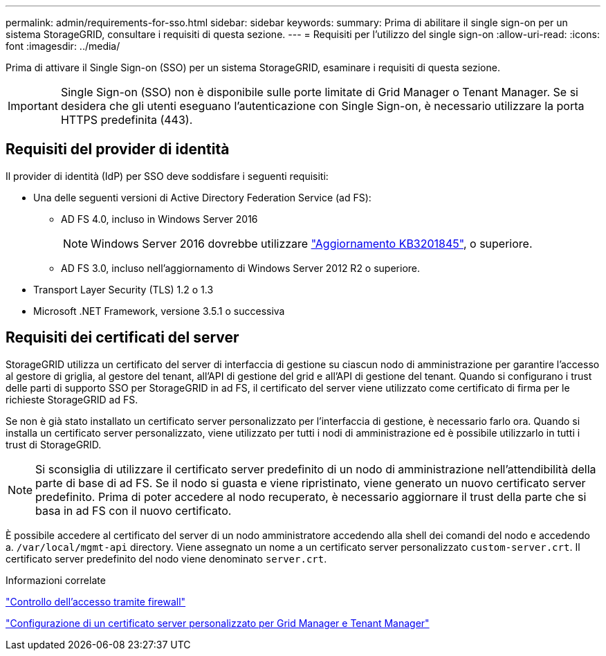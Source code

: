 ---
permalink: admin/requirements-for-sso.html 
sidebar: sidebar 
keywords:  
summary: Prima di abilitare il single sign-on per un sistema StorageGRID, consultare i requisiti di questa sezione. 
---
= Requisiti per l'utilizzo del single sign-on
:allow-uri-read: 
:icons: font
:imagesdir: ../media/


[role="lead"]
Prima di attivare il Single Sign-on (SSO) per un sistema StorageGRID, esaminare i requisiti di questa sezione.


IMPORTANT: Single Sign-on (SSO) non è disponibile sulle porte limitate di Grid Manager o Tenant Manager. Se si desidera che gli utenti eseguano l'autenticazione con Single Sign-on, è necessario utilizzare la porta HTTPS predefinita (443).



== Requisiti del provider di identità

Il provider di identità (IdP) per SSO deve soddisfare i seguenti requisiti:

* Una delle seguenti versioni di Active Directory Federation Service (ad FS):
+
** AD FS 4.0, incluso in Windows Server 2016
+

NOTE: Windows Server 2016 dovrebbe utilizzare https://support.microsoft.com/en-us/help/3201845/cumulative-update-for-windows-10-version-1607-and-windows-server-2016["Aggiornamento KB3201845"^], o superiore.

** AD FS 3.0, incluso nell'aggiornamento di Windows Server 2012 R2 o superiore.


* Transport Layer Security (TLS) 1.2 o 1.3
* Microsoft .NET Framework, versione 3.5.1 o successiva




== Requisiti dei certificati del server

StorageGRID utilizza un certificato del server di interfaccia di gestione su ciascun nodo di amministrazione per garantire l'accesso al gestore di griglia, al gestore del tenant, all'API di gestione del grid e all'API di gestione del tenant. Quando si configurano i trust delle parti di supporto SSO per StorageGRID in ad FS, il certificato del server viene utilizzato come certificato di firma per le richieste StorageGRID ad FS.

Se non è già stato installato un certificato server personalizzato per l'interfaccia di gestione, è necessario farlo ora. Quando si installa un certificato server personalizzato, viene utilizzato per tutti i nodi di amministrazione ed è possibile utilizzarlo in tutti i trust di StorageGRID.


NOTE: Si sconsiglia di utilizzare il certificato server predefinito di un nodo di amministrazione nell'attendibilità della parte di base di ad FS. Se il nodo si guasta e viene ripristinato, viene generato un nuovo certificato server predefinito. Prima di poter accedere al nodo recuperato, è necessario aggiornare il trust della parte che si basa in ad FS con il nuovo certificato.

È possibile accedere al certificato del server di un nodo amministratore accedendo alla shell dei comandi del nodo e accedendo a. `/var/local/mgmt-api` directory. Viene assegnato un nome a un certificato server personalizzato `custom-server.crt`. Il certificato server predefinito del nodo viene denominato `server.crt`.

.Informazioni correlate
link:controlling-access-through-firewalls.html["Controllo dell'accesso tramite firewall"]

link:configuring-custom-server-certificate-for-grid-manager-tenant-manager.html["Configurazione di un certificato server personalizzato per Grid Manager e Tenant Manager"]
